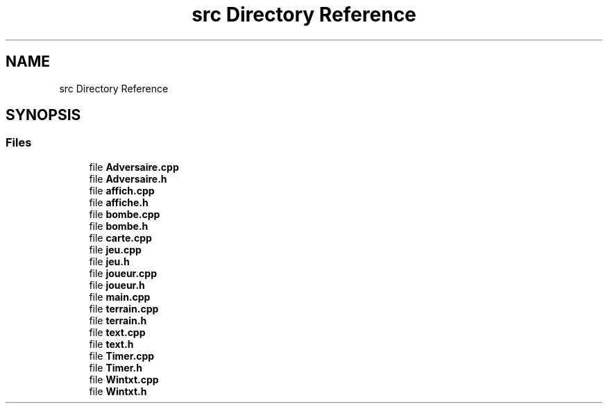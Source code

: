 .TH "src Directory Reference" 3 "Mon May 10 2021" "Documentation_Projet_Bomber" \" -*- nroff -*-
.ad l
.nh
.SH NAME
src Directory Reference
.SH SYNOPSIS
.br
.PP
.SS "Files"

.in +1c
.ti -1c
.RI "file \fBAdversaire\&.cpp\fP"
.br
.ti -1c
.RI "file \fBAdversaire\&.h\fP"
.br
.ti -1c
.RI "file \fBaffich\&.cpp\fP"
.br
.ti -1c
.RI "file \fBaffiche\&.h\fP"
.br
.ti -1c
.RI "file \fBbombe\&.cpp\fP"
.br
.ti -1c
.RI "file \fBbombe\&.h\fP"
.br
.ti -1c
.RI "file \fBcarte\&.cpp\fP"
.br
.ti -1c
.RI "file \fBjeu\&.cpp\fP"
.br
.ti -1c
.RI "file \fBjeu\&.h\fP"
.br
.ti -1c
.RI "file \fBjoueur\&.cpp\fP"
.br
.ti -1c
.RI "file \fBjoueur\&.h\fP"
.br
.ti -1c
.RI "file \fBmain\&.cpp\fP"
.br
.ti -1c
.RI "file \fBterrain\&.cpp\fP"
.br
.ti -1c
.RI "file \fBterrain\&.h\fP"
.br
.ti -1c
.RI "file \fBtext\&.cpp\fP"
.br
.ti -1c
.RI "file \fBtext\&.h\fP"
.br
.ti -1c
.RI "file \fBTimer\&.cpp\fP"
.br
.ti -1c
.RI "file \fBTimer\&.h\fP"
.br
.ti -1c
.RI "file \fBWintxt\&.cpp\fP"
.br
.ti -1c
.RI "file \fBWintxt\&.h\fP"
.br
.in -1c
